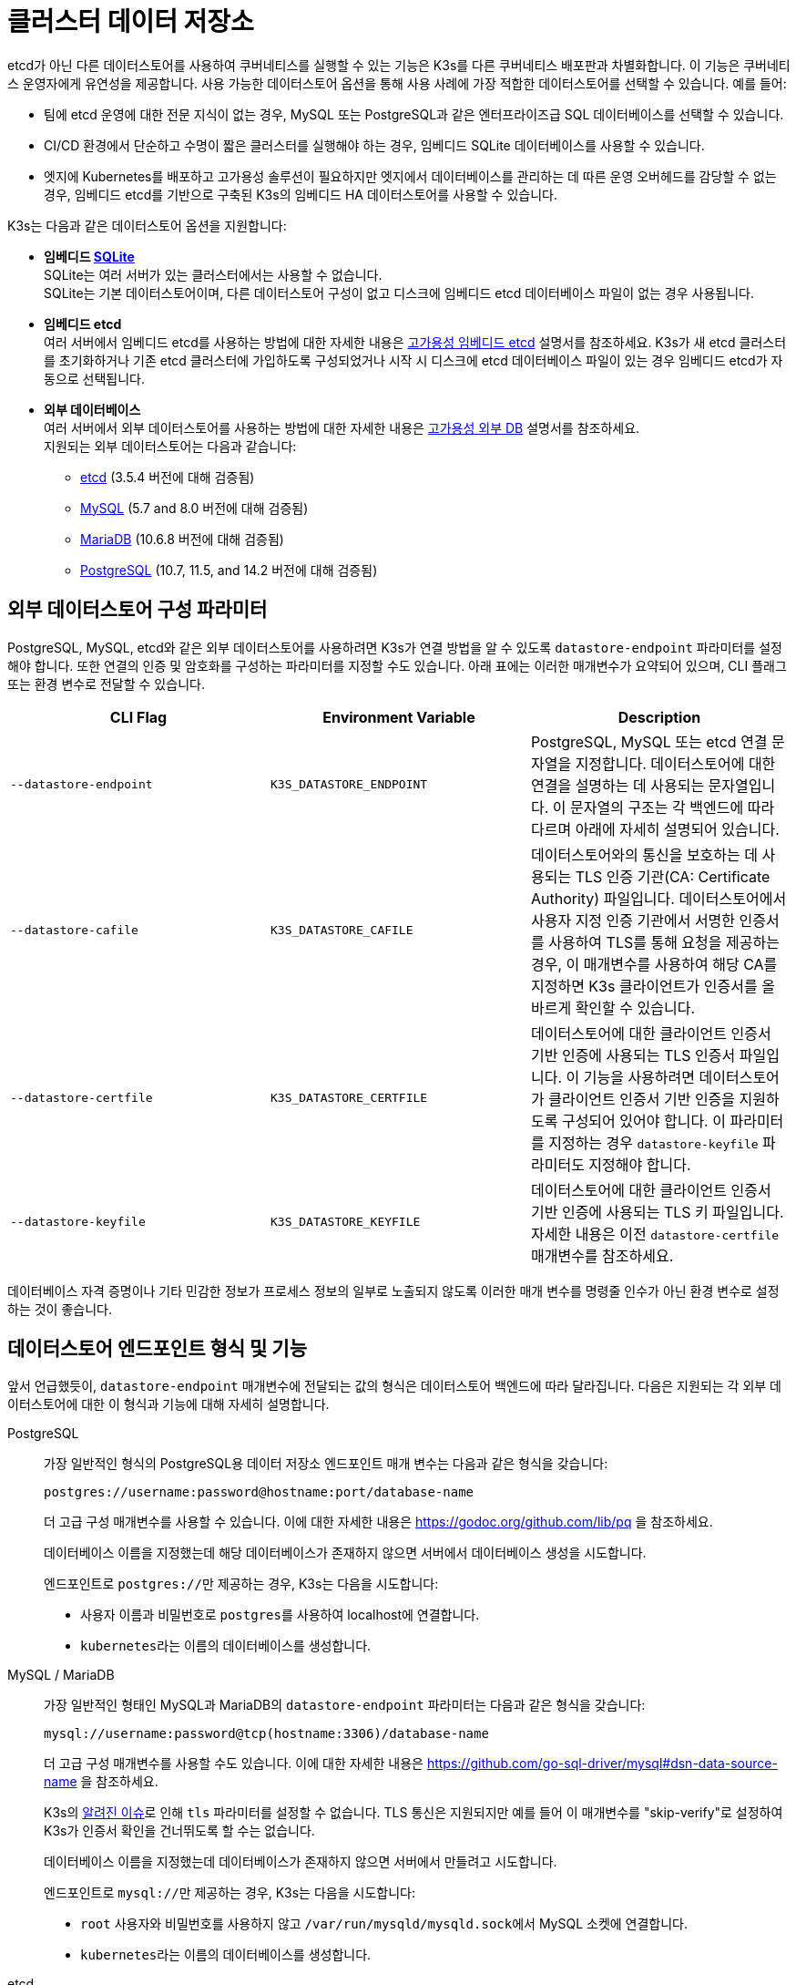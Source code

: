 = 클러스터 데이터 저장소

etcd가 아닌 다른 데이터스토어를 사용하여 쿠버네티스를 실행할 수 있는 기능은 K3s를 다른 쿠버네티스 배포판과 차별화합니다. 이 기능은 쿠버네티스 운영자에게 유연성을 제공합니다. 사용 가능한 데이터스토어 옵션을 통해 사용 사례에 가장 적합한 데이터스토어를 선택할 수 있습니다. 예를 들어:

* 팀에 etcd 운영에 대한 전문 지식이 없는 경우, MySQL 또는 PostgreSQL과 같은 엔터프라이즈급 SQL 데이터베이스를 선택할 수 있습니다.
* CI/CD 환경에서 단순하고 수명이 짧은 클러스터를 실행해야 하는 경우, 임베디드 SQLite 데이터베이스를 사용할 수 있습니다.
* 엣지에 Kubernetes를 배포하고 고가용성 솔루션이 필요하지만 엣지에서 데이터베이스를 관리하는 데 따른 운영 오버헤드를 감당할 수 없는 경우, 임베디드 etcd를 기반으로 구축된 K3s의 임베디드 HA 데이터스토어를 사용할 수 있습니다.

K3s는 다음과 같은 데이터스토어 옵션을 지원합니다:

* *임베디드 https://www.sqlite.org/index.html[SQLite]* +
SQLite는 여러 서버가 있는 클러스터에서는 사용할 수 없습니다. +
SQLite는 기본 데이터스토어이며, 다른 데이터스토어 구성이 없고 디스크에 임베디드 etcd 데이터베이스 파일이 없는 경우 사용됩니다.
* *임베디드 etcd* +
여러 서버에서 임베디드 etcd를 사용하는 방법에 대한 자세한 내용은 xref:datastore/ha-embedded.adoc[고가용성 임베디드 etcd] 설명서를 참조하세요.
K3s가 새 etcd 클러스터를 초기화하거나 기존 etcd 클러스터에 가입하도록 구성되었거나 시작 시 디스크에 etcd 데이터베이스 파일이 있는 경우 임베디드 etcd가 자동으로 선택됩니다.
* *외부 데이터베이스* +
여러 서버에서 외부 데이터스토어를 사용하는 방법에 대한 자세한 내용은 xref:datastore/ha.adoc[고가용성 외부 DB] 설명서를 참조하세요. +
지원되는 외부 데이터스토어는 다음과 같습니다:
 ** https://etcd.io/[etcd] (3.5.4 버전에 대해 검증됨)
 ** https://www.mysql.com/[MySQL] (5.7 and 8.0 버전에 대해 검증됨)
 ** https://mariadb.org/[MariaDB] (10.6.8 버전에 대해 검증됨)
 ** https://www.postgresql.org/[PostgreSQL] (10.7, 11.5, and 14.2 버전에 대해 검증됨)

== 외부 데이터스토어 구성 파라미터

PostgreSQL, MySQL, etcd와 같은 외부 데이터스토어를 사용하려면 K3s가 연결 방법을 알 수 있도록 `datastore-endpoint` 파라미터를 설정해야 합니다. 또한 연결의 인증 및 암호화를 구성하는 파라미터를 지정할 수도 있습니다. 아래 표에는 이러한 매개변수가 요약되어 있으며, CLI 플래그 또는 환경 변수로 전달할 수 있습니다.

|===
| CLI Flag | Environment Variable | Description

| `--datastore-endpoint`
| `K3S_DATASTORE_ENDPOINT`
| PostgreSQL, MySQL 또는 etcd 연결 문자열을 지정합니다. 데이터스토어에 대한 연결을 설명하는 데 사용되는 문자열입니다. 이 문자열의 구조는 각 백엔드에 따라 다르며 아래에 자세히 설명되어 있습니다.

| `--datastore-cafile`
| `K3S_DATASTORE_CAFILE`
| 데이터스토어와의 통신을 보호하는 데 사용되는 TLS 인증 기관(CA: Certificate Authority) 파일입니다. 데이터스토어에서 사용자 지정 인증 기관에서 서명한 인증서를 사용하여 TLS를 통해 요청을 제공하는 경우, 이 매개변수를 사용하여 해당 CA를 지정하면 K3s 클라이언트가 인증서를 올바르게 확인할 수 있습니다.

| `--datastore-certfile`
| `K3S_DATASTORE_CERTFILE`
| 데이터스토어에 대한 클라이언트 인증서 기반 인증에 사용되는 TLS 인증서 파일입니다. 이 기능을 사용하려면 데이터스토어가 클라이언트 인증서 기반 인증을 지원하도록 구성되어 있어야 합니다. 이 파라미터를 지정하는 경우 `datastore-keyfile` 파라미터도 지정해야 합니다.

| `--datastore-keyfile`
| `K3S_DATASTORE_KEYFILE`
| 데이터스토어에 대한 클라이언트 인증서 기반 인증에 사용되는 TLS 키 파일입니다. 자세한 내용은 이전 `datastore-certfile` 매개변수를 참조하세요.
|===

데이터베이스 자격 증명이나 기타 민감한 정보가 프로세스 정보의 일부로 노출되지 않도록 이러한 매개 변수를 명령줄 인수가 아닌 환경 변수로 설정하는 것이 좋습니다.

== 데이터스토어 엔드포인트 형식 및 기능

앞서 언급했듯이, `datastore-endpoint` 매개변수에 전달되는 값의 형식은 데이터스토어 백엔드에 따라 달라집니다. 다음은 지원되는 각 외부 데이터스토어에 대한 이 형식과 기능에 대해 자세히 설명합니다.

[tabs,sync-group-id=ext-db]
======
PostgreSQL::
+
--
가장 일반적인 형식의 PostgreSQL용 데이터 저장소 엔드포인트 매개 변수는 다음과 같은 형식을 갖습니다:

`postgres://username:password@hostname:port/database-name`

더 고급 구성 매개변수를 사용할 수 있습니다. 이에 대한 자세한 내용은 https://godoc.org/github.com/lib/pq 을 참조하세요.

데이터베이스 이름을 지정했는데 해당 데이터베이스가 존재하지 않으면 서버에서 데이터베이스 생성을 시도합니다.

엔드포인트로 ``postgres://``만 제공하는 경우, K3s는 다음을 시도합니다:

* 사용자 이름과 비밀번호로 ``postgres``를 사용하여 localhost에 연결합니다.
* ``kubernetes``라는 이름의 데이터베이스를 생성합니다.
--

MySQL / MariaDB::
+
--
가장 일반적인 형태인 MySQL과 MariaDB의 `datastore-endpoint` 파라미터는 다음과 같은 형식을 갖습니다:

`mysql://username:password@tcp(hostname:3306)/database-name`

더 고급 구성 매개변수를 사용할 수도 있습니다. 이에 대한 자세한 내용은 https://github.com/go-sql-driver/mysql#dsn-data-source-name 을 참조하세요.

K3s의 https://github.com/k3s-io/k3s/issues/1093[알려진 이슈]로 인해 `tls` 파라미터를 설정할 수 없습니다. TLS 통신은 지원되지만 예를 들어 이 매개변수를 "skip-verify"로 설정하여 K3s가 인증서 확인을 건너뛰도록 할 수는 없습니다.

데이터베이스 이름을 지정했는데 데이터베이스가 존재하지 않으면 서버에서 만들려고 시도합니다.

엔드포인트로 ``mysql://``만 제공하는 경우, K3s는 다음을 시도합니다:

* `root` 사용자와 비밀번호를 사용하지 않고 ``/var/run/mysqld/mysqld.sock``에서 MySQL 소켓에 연결합니다.
* ``kubernetes``라는 이름의 데이터베이스를 생성합니다.
--

etcd::
+
--
가장 일반적인 형태인 etcd의 `datastore-endpoint` 파라미터의 형식은 다음과 같습니다:

`+https://etcd-host-1:2379,https://etcd-host-2:2379,https://etcd-host-3:2379+`

위는 일반적인 세 개의 노드인 etcd 클러스터를 가정합니다. 이 매개변수는 쉼표로 구분된 하나 이상의 etcd URL을 사용할 수 있습니다.
--
======
